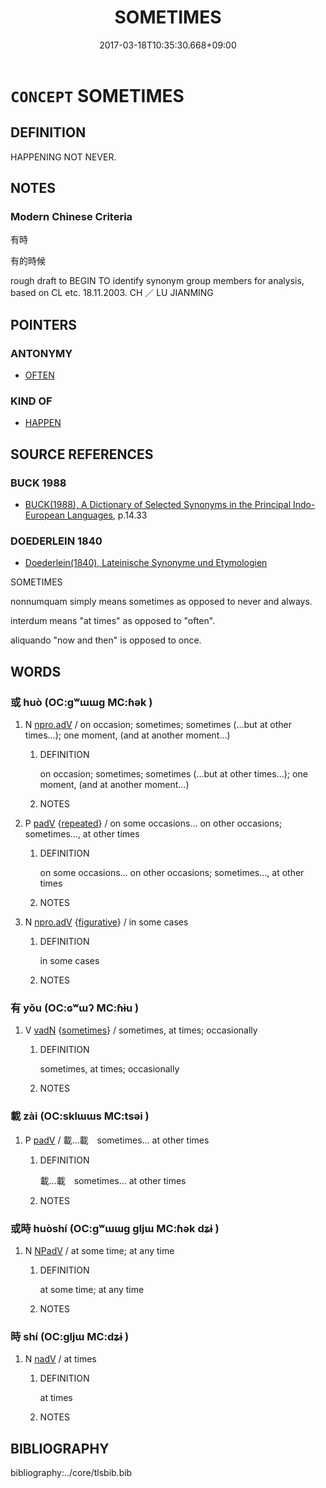 # -*- mode: mandoku-tls-view -*-
#+TITLE: SOMETIMES
#+DATE: 2017-03-18T10:35:30.668+09:00        
#+STARTUP: content
* =CONCEPT= SOMETIMES
:PROPERTIES:
:CUSTOM_ID: uuid-b34d1e99-5d41-4698-a1cf-a9cec247b2d4
:SYNONYM+:  AT TIMES
:SYNONYM+:  SOMETIMES
:SYNONYM+:  FROM TIME TO TIME
:SYNONYM+:  (EVERY) NOW AND THEN
:SYNONYM+:  (EVERY) NOW AND AGAIN
:SYNONYM+:  AT TIMES
:SYNONYM+:  EVERY SO OFTEN
:SYNONYM+:  (EVERY) ONCE IN A WHILE
:SYNONYM+:  ON OCCASION
:SYNONYM+:  PERIODICALLY
:SYNONYM+:  AT INTERVALS
:SYNONYM+:  IRREGULARLY
:SYNONYM+:  SPORADICALLY
:SYNONYM+:  INFREQUENTLY
:SYNONYM+:  INTERMITTENTLY
:SYNONYM+:  ON AND OFF
:SYNONYM+:  OFF AND ON
:TR_ZH: 有時
:END:
** DEFINITION

HAPPENING NOT NEVER.

** NOTES

*** Modern Chinese Criteria
有時

有的時候

rough draft to BEGIN TO identify synonym group members for analysis, based on CL etc. 18.11.2003. CH ／ LU JIANMING

** POINTERS
*** ANTONYMY
 - [[tls:concept:OFTEN][OFTEN]]

*** KIND OF
 - [[tls:concept:HAPPEN][HAPPEN]]

** SOURCE REFERENCES
*** BUCK 1988
 - [[cite:BUCK-1988][BUCK(1988), A Dictionary of Selected Synonyms in the Principal Indo-European Languages]], p.14.33

*** DOEDERLEIN 1840
 - [[cite:DOEDERLEIN-1840][Doederlein(1840), Lateinische Synonyme und Etymologien]]

SOMETIMES

nonnumquam simply means sometimes as opposed to never and always.

interdum means "at times" as opposed to "often".

aliquando "now and then" is opposed to once.

** WORDS
   :PROPERTIES:
   :VISIBILITY: children
   :END:
*** 或 huò (OC:ɡʷɯɯɡ MC:ɦək )
:PROPERTIES:
:CUSTOM_ID: uuid-18bcf180-c00e-4041-a8e0-ab16cc2aecfd
:Char+: 或(62,4/8) 
:GY_IDS+: uuid-7be571ca-f00b-41c6-b5eb-2c0b43e6bcd8
:PY+: huò     
:OC+: ɡʷɯɯɡ     
:MC+: ɦək     
:END: 
**** N [[tls:syn-func::#uuid-da183583-38b2-44d1-8165-a48331d55847][npro.adV]] / on occasion; sometimes; sometimes (...but at other times...); one moment, (and at another moment...)
:PROPERTIES:
:CUSTOM_ID: uuid-b1807d33-7199-4ef9-927b-8daed63d17f7
:END:
****** DEFINITION

on occasion; sometimes; sometimes (...but at other times...); one moment, (and at another moment...)

****** NOTES

**** P [[tls:syn-func::#uuid-334de932-4bb9-418a-b9a6-6beaf2ce3a62][padV]] {[[tls:sem-feat::#uuid-090d194a-771e-4679-bea3-800692a6c1d5][repeated]]} / on some occasions... on other occasions; sometimes..., at other times
:PROPERTIES:
:CUSTOM_ID: uuid-0a043aa6-01b0-4385-84d5-f6ee201d4c54
:END:
****** DEFINITION

on some occasions... on other occasions; sometimes..., at other times

****** NOTES

**** N [[tls:syn-func::#uuid-da183583-38b2-44d1-8165-a48331d55847][npro.adV]] {[[tls:sem-feat::#uuid-2e48851c-928e-40f0-ae0d-2bf3eafeaa17][figurative]]} / in some cases
:PROPERTIES:
:CUSTOM_ID: uuid-417a2012-c089-43aa-8a17-cbb4e99ca04d
:END:
****** DEFINITION

in some cases

****** NOTES

*** 有 yǒu (OC:ɢʷɯʔ MC:ɦɨu )
:PROPERTIES:
:CUSTOM_ID: uuid-6c3ba91e-71eb-47f7-a64c-5b2e584add0d
:Char+: 有(74,2/6) 
:GY_IDS+: uuid-5ba72032-5f6c-406d-a1fc-05dc9395e991
:PY+: yǒu     
:OC+: ɢʷɯʔ     
:MC+: ɦɨu     
:END: 
**** V [[tls:syn-func::#uuid-fed035db-e7bd-4d23-bd05-9698b26e38f9][vadN]] {[[tls:sem-feat::#uuid-9a4aeb6b-b3c3-4a08-bab5-41f04a4abf53][sometimes]]} / sometimes, at times; occasionally
:PROPERTIES:
:CUSTOM_ID: uuid-7a32ee60-2e17-40b0-a56b-9cdf0d861d5b
:WARRING-STATES-CURRENCY: 3
:END:
****** DEFINITION

sometimes, at times; occasionally

****** NOTES

*** 載 zài (OC:sklɯɯs MC:tsəi )
:PROPERTIES:
:CUSTOM_ID: uuid-fb2b36c3-fe2b-4440-9538-36d393d54d16
:Char+: 載(159,6/13) 
:GY_IDS+: uuid-bae3755f-f242-44f7-82de-032ae1fd723b
:PY+: zài     
:OC+: sklɯɯs     
:MC+: tsəi     
:END: 
**** P [[tls:syn-func::#uuid-334de932-4bb9-418a-b9a6-6beaf2ce3a62][padV]] / 載...載　sometimes... at other times
:PROPERTIES:
:CUSTOM_ID: uuid-19619eaa-753f-44e9-b8e4-12f38622f9c0
:END:
****** DEFINITION

載...載　sometimes... at other times

****** NOTES

*** 或時 huòshí (OC:ɡʷɯɯɡ ɡljɯ MC:ɦək dʑɨ )
:PROPERTIES:
:CUSTOM_ID: uuid-2909df08-8ea3-46e4-aca9-a02a973bc705
:Char+: 或(62,4/8) 時(72,6/10) 
:GY_IDS+: uuid-7be571ca-f00b-41c6-b5eb-2c0b43e6bcd8 uuid-e2aa15ab-5de1-4aef-9a8e-3d5313867d03
:PY+: huò shí    
:OC+: ɡʷɯɯɡ ɡljɯ    
:MC+: ɦək dʑɨ    
:END: 
**** N [[tls:syn-func::#uuid-291cb04a-a7fc-4fcf-b676-a103aac9ed9a][NPadV]] / at some time;  at any time
:PROPERTIES:
:CUSTOM_ID: uuid-e5c39063-774c-4491-8b4f-59fe2ffe2f82
:END:
****** DEFINITION

at some time;  at any time

****** NOTES

*** 時 shí (OC:ɡljɯ MC:dʑɨ )
:PROPERTIES:
:CUSTOM_ID: uuid-330c87c0-5968-47e5-ac6a-ef534a147226
:Char+: 時(72,6/10) 
:GY_IDS+: uuid-e2aa15ab-5de1-4aef-9a8e-3d5313867d03
:PY+: shí     
:OC+: ɡljɯ     
:MC+: dʑɨ     
:END: 
**** N [[tls:syn-func::#uuid-91666c59-4a69-460f-8cd3-9ddbff370ae5][nadV]] / at times
:PROPERTIES:
:CUSTOM_ID: uuid-ece6c366-806f-47e1-81e5-d8411ddf070e
:END:
****** DEFINITION

at times

****** NOTES

** BIBLIOGRAPHY
bibliography:../core/tlsbib.bib

